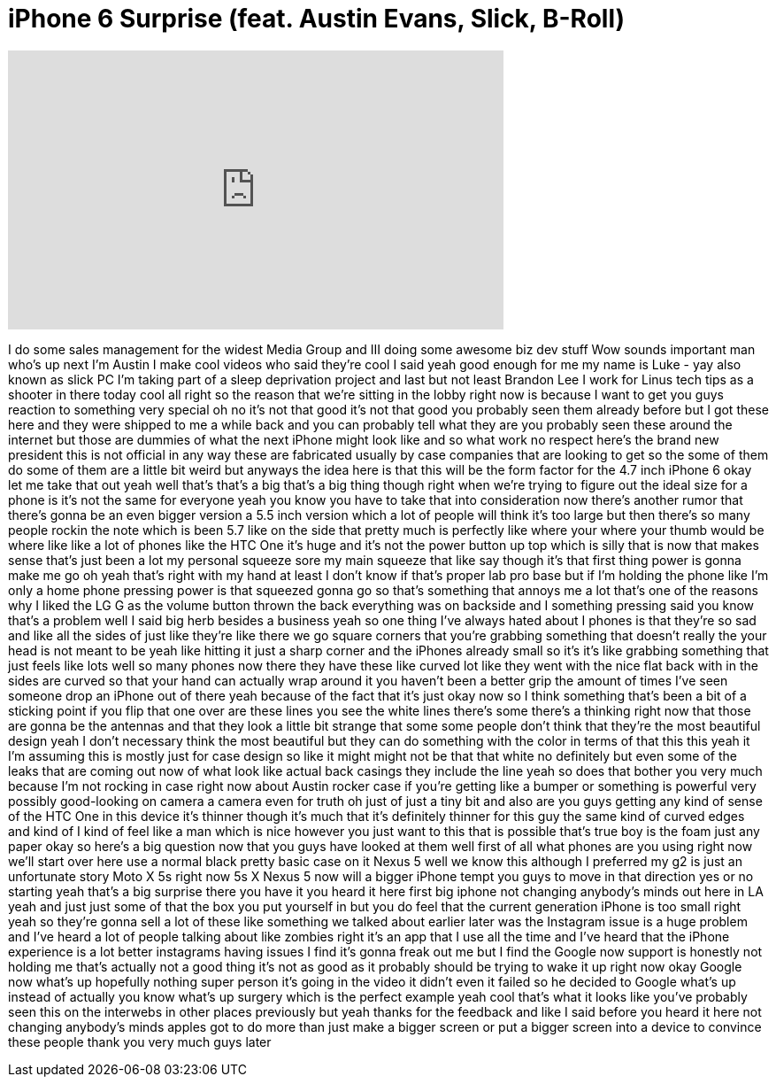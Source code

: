 = iPhone 6 Surprise (feat. Austin Evans, Slick, B-Roll)
:published_at: 2014-06-12
:hp-alt-title: iPhone 6 Surprise (feat. Austin Evans, Slick, B-Roll)
:hp-image: https://i.ytimg.com/vi/ZyL373prms8/maxresdefault.jpg


++++
<iframe width="560" height="315" src="https://www.youtube.com/embed/ZyL373prms8?rel=0" frameborder="0" allow="autoplay; encrypted-media" allowfullscreen></iframe>
++++

I do some sales management for the
widest Media Group and III doing some
awesome biz dev stuff Wow sounds
important man who's up next
I'm Austin I make cool videos who said
they're cool
I said yeah good enough for me
my name is Luke - yay also known as
slick PC I'm taking part of a sleep
deprivation project and last but not
least Brandon Lee I work for Linus tech
tips as a shooter in there today
cool all right so the reason that we're
sitting in the lobby right now is
because I want to get you guys reaction
to something very special oh no it's not
that good it's not that good you
probably seen them already before but I
got these here and they were shipped to
me a while back and you can probably
tell what they are you probably seen
these around the internet but those are
dummies of what the next iPhone might
look like and so what work no respect
here's the brand new president
this is not official in any way these
are fabricated usually by case companies
that are looking to get so the some of
them do some of them are a little bit
weird but anyways the idea here is that
this will be the form factor for the 4.7
inch iPhone 6
okay let me take that out yeah well
that's that's a big that's a big thing
though right when we're trying to figure
out the ideal size for a phone is it's
not the same for everyone yeah you know
you have to take that into consideration
now there's another rumor that there's
gonna be an even bigger version a 5.5
inch version which a lot of people will
think it's too large but then there's so
many people rockin the note which is
been 5.7 like on the side that pretty
much is perfectly like where your where
your thumb would be where like like a
lot of phones like the HTC One it's huge
and it's not the power button up top
which is silly that is now that makes
sense that's just been a lot my personal
squeeze sore my main squeeze that like
say though it's that first thing power
is gonna make me go oh yeah that's right
with my hand at least I don't know if
that's proper lab pro base but if I'm
holding the phone like I'm only a home
phone pressing power is that squeezed
gonna go so that's something that annoys
me a lot that's one of the reasons why I
liked the LG G
as the volume button thrown the back
everything was on backside and I
something pressing said you know that's
a problem well I said big herb besides a
business yeah so one thing I've always
hated about I phones is that they're so
sad and like all the sides of just like
they're like there we go square corners
that you're grabbing something that
doesn't really the your head is not
meant to be yeah like hitting it just a
sharp corner and the iPhones already
small so it's it's like grabbing
something that just feels like lots well
so many phones now there they have these
like curved lot like they went with the
nice flat back with in the sides are
curved so that your hand can actually
wrap around it you haven't been a better
grip the amount of times I've seen
someone drop an iPhone out of there yeah
because of the fact that it's just okay
now so I think something that's been a
bit of a sticking point if you flip that
one over are these lines you see the
white lines there's some there's a
thinking right now that those are gonna
be the antennas and that they look a
little bit strange that some some people
don't think that they're the most
beautiful design
yeah I don't necessary think the most
beautiful but they can do something with
the color in terms of that this this
yeah it I'm assuming this is mostly just
for case design so like it might might
not be that that white no definitely but
even some of the leaks that are coming
out now of what look like actual back
casings they include the line yeah so
does that bother you very much because
I'm not rocking in case right now about
Austin rocker case if you're getting
like a bumper or something is powerful
very possibly good-looking on camera a
camera even for truth oh just of just a
tiny bit and also are you guys getting
any kind of sense of the HTC One in this
device it's thinner though it's much
that it's definitely thinner for this
guy the same kind of curved edges and
kind of I kind of feel like a man which
is nice however you just want to this
that is possible that's true boy is the
foam just any paper okay so here's a big
question now that you guys have looked
at them well first of all what phones
are you using right now we'll start over
here use a normal black pretty basic
case on it Nexus 5 well we know this
although I preferred my g2 is just an
unfortunate story Moto X 5s right now 5s
X Nexus 5 now will a bigger iPhone tempt
you guys to move in that direction yes
or no starting yeah that's a big
surprise there you have it you heard it
here first
big iphone not changing anybody's minds
out here in LA yeah and just just some
of that the box you put yourself in but
you do feel that the current generation
iPhone is too small right yeah so
they're gonna sell a lot of these like
something we talked about earlier later
was the Instagram issue is a huge
problem and I've heard a lot of people
talking about like zombies right it's an
app that I use all the time and I've
heard that the iPhone experience is a
lot better
instagrams having issues I find it's
gonna freak out me but I find the Google
now support is honestly not holding me
that's actually not a good thing it's
not as good as it probably should be
trying to wake it up right now
okay Google now what's up
hopefully nothing super person it's
going in the video it didn't even it
failed so he decided to Google what's up
instead of actually you know what's up
surgery which is the perfect example
yeah cool that's what it looks like
you've probably seen this on the
interwebs in other places previously but
yeah thanks for the feedback and like I
said before you heard it here not
changing anybody's minds apples got to
do more than just make a bigger screen
or put a bigger screen into a device to
convince these people thank you very
much guys later